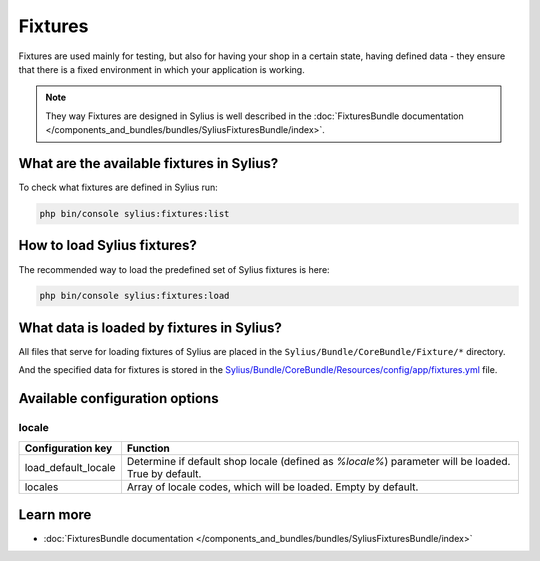 .. index::
   single: Fixtures

Fixtures
========

Fixtures are used mainly for testing, but also for having your shop in a certain state, having defined data
- they ensure that there is a fixed environment in which your application is working.

.. note::

   They way Fixtures are designed in Sylius is well described in the :doc:`FixturesBundle documentation </components_and_bundles/bundles/SyliusFixturesBundle/index>`.

What are the available fixtures in Sylius?
------------------------------------------

To check what fixtures are defined in Sylius run:

.. code-block:: bash

   php bin/console sylius:fixtures:list

How to load Sylius fixtures?
----------------------------

The recommended way to load the predefined set of Sylius fixtures is here:

.. code-block:: bash

   php bin/console sylius:fixtures:load

What data is loaded by fixtures in Sylius?
------------------------------------------

All files that serve for loading fixtures of Sylius are placed in the ``Sylius/Bundle/CoreBundle/Fixture/*`` directory.

And the specified data for fixtures is stored in the
`Sylius/Bundle/CoreBundle/Resources/config/app/fixtures.yml <https://github.com/Sylius/Sylius/blob/master/src/Sylius/Bundle/CoreBundle/Resources/config/app/fixtures.yml>`_ file.

Available configuration options
-------------------------------

locale
^^^^^^

+---------------------+-----------------------------------------------------------------------------------------------------+
| Configuration key   | Function                                                                                            |
+=====================+=====================================================================================================+
| load_default_locale | Determine if default shop locale (defined as `%locale%`) parameter will be loaded. True by default. |
+---------------------+-----------------------------------------------------------------------------------------------------+
| locales             | Array of locale codes, which will be loaded. Empty by default.                                      |
+---------------------+-----------------------------------------------------------------------------------------------------+

Learn more
----------

* :doc:`FixturesBundle documentation </components_and_bundles/bundles/SyliusFixturesBundle/index>`
